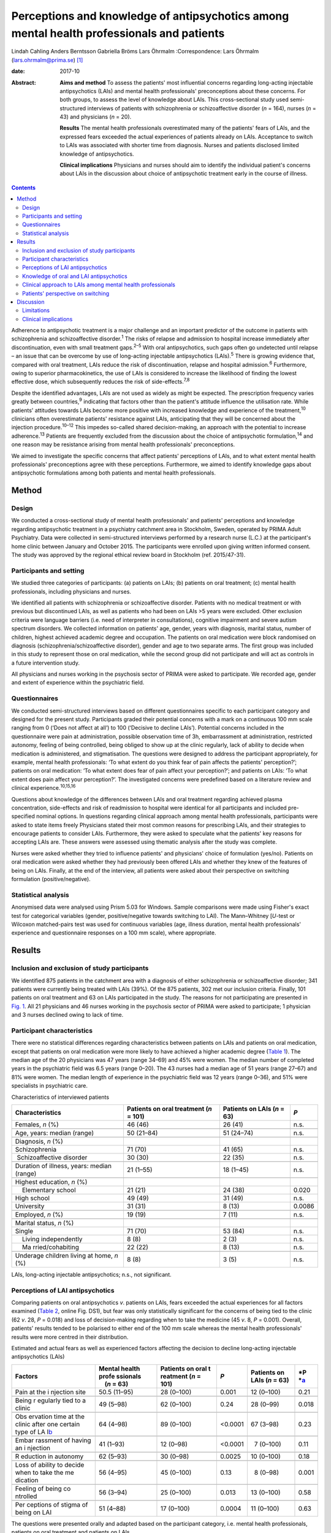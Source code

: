 ==========================================================================================
Perceptions and knowledge of antipsychotics among mental health professionals and patients
==========================================================================================



Lindah Cahling
Anders Berntsson
Gabriella Bröms
Lars Öhrmalm
:Correspondence: Lars Öhrmalm (lars.ohrmalm@prima.se)  [1]_

:date: 2017-10

:Abstract:
   **Aims and method** To assess the patients' most influential concerns
   regarding long-acting injectable antipsychotics (LAIs) and mental
   health professionals' preconceptions about these concerns. For both
   groups, to assess the level of knowledge about LAIs. This
   cross-sectional study used semi-structured interviews of patients
   with schizophrenia or schizoaffective disorder (*n* = 164), nurses
   (*n* = 43) and physicians (*n* = 20).

   **Results** The mental health professionals overestimated many of the
   patients' fears of LAIs, and the expressed fears exceeded the actual
   experiences of patients already on LAIs. Acceptance to switch to LAIs
   was associated with shorter time from diagnosis. Nurses and patients
   disclosed limited knowledge of antipsychotics.

   **Clinical implications** Physicians and nurses should aim to
   identify the individual patient's concerns about LAIs in the
   discussion about choice of antipsychotic treatment early in the
   course of illness.


.. contents::
   :depth: 3
..

Adherence to antipsychotic treatment is a major challenge and an
important predictor of the outcome in patients with schizophrenia and
schizoaffective disorder.\ :sup:`1` The risks of relapse and admission
to hospital increase immediately after discontinuation, even with small
treatment gaps.\ :sup:`2–5` With oral antipsychotics, such gaps often go
undetected until relapse – an issue that can be overcome by use of
long-acting injectable antipsychotics (LAIs).\ :sup:`5` There is growing
evidence that, compared with oral treatment, LAIs reduce the risk of
discontinuation, relapse and hospital admission.\ :sup:`6` Furthermore,
owing to superior pharmacokinetics, the use of LAIs is considered to
increase the likelihood of finding the lowest effective dose, which
subsequently reduces the risk of side-effects.\ :sup:`7,8`

Despite the identified advantages, LAIs are not used as widely as might
be expected. The prescription frequency varies greatly between
countries,\ :sup:`9` indicating that factors other than the patient's
attitude influence the utilisation rate. While patients' attitudes
towards LAIs become more positive with increased knowledge and
experience of the treatment,\ :sup:`10` clinicians often overestimate
patients' resistance against LAIs, anticipating that they will be
concerned about the injection procedure.\ :sup:`10–12` This impedes
so-called shared decision-making, an approach with the potential to
increase adherence.\ :sup:`13` Patients are frequently excluded from the
discussion about the choice of antipsychotic formulation,\ :sup:`14` and
one reason may be resistance arising from mental health professionals'
preconceptions.

We aimed to investigate the specific concerns that affect patients'
perceptions of LAIs, and to what extent mental health professionals'
preconceptions agree with these perceptions. Furthermore, we aimed to
identify knowledge gaps about antipsychotic formulations among both
patients and mental health professionals.

.. _S1:

Method
======

.. _S2:

Design
------

We conducted a cross-sectional study of mental health professionals' and
patients' perceptions and knowledge regarding antipsychotic treatment in
a psychiatry catchment area in Stockholm, Sweden, operated by PRIMA
Adult Psychiatry. Data were collected in semi-structured interviews
performed by a research nurse (L.C.) at the participant's home clinic
between January and October 2015. The participants were enrolled upon
giving written informed consent. The study was approved by the regional
ethical review board in Stockholm (ref. 2015/47-31).

.. _S3:

Participants and setting
------------------------

We studied three categories of participants: (a) patients on LAIs; (b)
patients on oral treatment; (c) mental health professionals, including
physicians and nurses.

We identified all patients with schizophrenia or schizoaffective
disorder. Patients with no medical treatment or with previous but
discontinued LAIs, as well as patients who had been on LAIs >5 years
were excluded. Other exclusion criteria were language barriers (i.e.
need of interpreter in consultations), cognitive impairment and severe
autism spectrum disorders. We collected information on patients' age,
gender, years with diagnosis, marital status, number of children,
highest achieved academic degree and occupation. The patients on oral
medication were block randomised on diagnosis
(schizophrenia/schizoaffective disorder), gender and age to two separate
arms. The first group was included in this study to represent those on
oral medication, while the second group did not participate and will act
as controls in a future intervention study.

All physicians and nurses working in the psychosis sector of PRIMA were
asked to participate. We recorded age, gender and extent of experience
within the psychiatric field.

.. _S4:

Questionnaires
--------------

We conducted semi-structured interviews based on different
questionnaires specific to each participant category and designed for
the present study. Participants graded their potential concerns with a
mark on a continuous 100 mm scale ranging from 0 (‘Does not affect at
all’) to 100 (‘Decisive to decline LAIs’). Potential concerns included
in the questionnaire were pain at administration, possible observation
time of 3h, embarrassment at administration, restricted autonomy,
feeling of being controlled, being obliged to show up at the clinic
regularly, lack of ability to decide when medication is administered,
and stigmatisation. The questions were designed to address the
participant appropriately, for example, mental health professionals: ‘To
what extent do you think fear of pain affects the patients'
perception?’; patients on oral medication: ‘To what extent does fear of
pain affect your perception?’; and patients on LAIs: ‘To what extent
does pain affect your perception?’. The investigated concerns were
predefined based on a literature review and clinical
experience.\ :sup:`10,15,16`

Questions about knowledge of the differences between LAIs and oral
treatment regarding achieved plasma concentration, side-effects and risk
of readmission to hospital were identical for all participants and
included pre-specified nominal options. In questions regarding clinical
approach among mental health professionals, participants were asked to
state items freely Physicians stated their most common reasons for
prescribing LAIs, and their strategies to encourage patients to consider
LAIs. Furthermore, they were asked to speculate what the patients' key
reasons for accepting LAIs are. These answers were assessed using
thematic analysis after the study was complete.

Nurses were asked whether they tried to influence patients' and
physicians' choice of formulation (yes/no). Patients on oral medication
were asked whether they had previously been offered LAIs and whether
they knew of the features of being on LAIs. Finally, at the end of the
interview, all patients were asked about their perspective on switching
formulation (positive/negative).

.. _S5:

Statistical analysis
--------------------

Anonymised data were analysed using Prism 5.03 for Windows. Sample
comparisons were made using Fisher's exact test for categorical
variables (gender, positive/negative towards switching to LAI). The
Mann–Whitney [*U*-test or Wilcoxon matched-pairs test was used for
continuous variables (age, illness duration, mental health
professionals' experience and questionnaire responses on a 100 mm
scale), where appropriate.

.. _S6:

Results
=======

.. _S7:

Inclusion and exclusion of study participants
---------------------------------------------

We identified 875 patients in the catchment area with a diagnosis of
either schizophrenia or schizoaffective disorder; 341 patients were
currently being treated with LAIs (39%). Of the 875 patients, 302 met
our inclusion criteria. Finally, 101 patients on oral treatment and 63
on LAIs participated in the study. The reasons for not participating are
presented in `Fig. 1 <#F1>`__. All 21 physicians and 46 nurses working
in the psychosis sector of PRIMA were asked to participate; 1 physician
and 3 nurses declined owing to lack of time.

.. figure:: 256f1
   :alt: Flow chart of inclusion in the study. LAI, long-acting
   injectable antipsychotic.
   a. As assessed at the time of interview, b. No longer a patient at
   the clinic, changed formulation before interview, deceased and
   cognitive impairment.
   :name: F1

   Flow chart of inclusion in the study. LAI, long-acting injectable
   antipsychotic.
   a. As assessed at the time of interview, b. No longer a patient at
   the clinic, changed formulation before interview, deceased and
   cognitive impairment.

.. _S8:

Participant characteristics
---------------------------

There were no statistical differences regarding characteristics between
patients on LAIs and patients on oral medication, except that patients
on oral medication were more likely to have achieved a higher academic
degree (`Table 1 <#T1>`__). The median age of the 20 physicians was 47
years (range 34–69) and 45% were women. The median number of completed
years in the psychiatric field was 6.5 years (range 0–20). The 43 nurses
had a median age of 51 years (range 27–67) and 81% were women. The
median length of experience in the psychiatric field was 12 years (range
0–36), and 51% were specialists in psychiatric care.

.. container:: table-wrap
   :name: T1

   .. container:: caption

      .. rubric:: 

      Characteristics of interviewed patients

   +------------------+------------------+------------------+--------+
   | Characteristics  | Patients on oral | Patients on LAIs | *P*    |
   |                  | treatment        | (*n* = 63)       |        |
   |                  | (*n* = 101)      |                  |        |
   +==================+==================+==================+========+
   | Females, *n* (%) | 46 (46)          | 26 (41)          | n.s.   |
   +------------------+------------------+------------------+--------+
   |                  |                  |                  |        |
   +------------------+------------------+------------------+--------+
   | Age, years:      | 50 (21–84)       | 51 (24–74)       | n.s.   |
   | median (range)   |                  |                  |        |
   +------------------+------------------+------------------+--------+
   |                  |                  |                  |        |
   +------------------+------------------+------------------+--------+
   | Diagnosis, *n*   |                  |                  |        |
   | (%)              |                  |                  |        |
   +------------------+------------------+------------------+--------+
   |                  | 71 (70)          | 41 (65)          | n.s.   |
   |    Schizophrenia |                  |                  |        |
   +------------------+------------------+------------------+--------+
   |                  | 30 (30)          | 22 (35)          | n.s.   |
   |  Schizoaffective |                  |                  |        |
   | disorder         |                  |                  |        |
   +------------------+------------------+------------------+--------+
   |                  |                  |                  |        |
   +------------------+------------------+------------------+--------+
   | Duration of      | 21 (1–55)        | 18 (1–45)        | n.s.   |
   | illness, years:  |                  |                  |        |
   | median (range)   |                  |                  |        |
   +------------------+------------------+------------------+--------+
   |                  |                  |                  |        |
   +------------------+------------------+------------------+--------+
   | Highest          |                  |                  |        |
   | education, *n*   |                  |                  |        |
   | (%)              |                  |                  |        |
   +------------------+------------------+------------------+--------+
   |     Elementary   | 21 (21)          | 24 (38)          | 0.020  |
   | school           |                  |                  |        |
   +------------------+------------------+------------------+--------+
   |     High school  | 49 (49)          | 31 (49)          | n.s.   |
   +------------------+------------------+------------------+--------+
   |     University   | 31 (31)          |   8 (13)         | 0.0086 |
   +------------------+------------------+------------------+--------+
   |                  |                  |                  |        |
   +------------------+------------------+------------------+--------+
   | Employed, *n*    | 19 (19)          |   7 (11)         | n.s.   |
   | (%)              |                  |                  |        |
   +------------------+------------------+------------------+--------+
   |                  |                  |                  |        |
   +------------------+------------------+------------------+--------+
   | Marital status,  |                  |                  |        |
   | *n* (%)          |                  |                  |        |
   +------------------+------------------+------------------+--------+
   |     Single       | 71 (70)          | 53 (84)          | n.s.   |
   +------------------+------------------+------------------+--------+
   |     Living       |   8 (8)          |   2 (3)          | n.s.   |
   | independently    |                  |                  |        |
   +------------------+------------------+------------------+--------+
   |     Ma           | 22 (22)          |   8 (13)         | n.s.   |
   | rried/cohabiting |                  |                  |        |
   +------------------+------------------+------------------+--------+
   |                  |                  |                  |        |
   +------------------+------------------+------------------+--------+
   | Underage         |   8 (8)          |   3 (5)          | n.s.   |
   | children living  |                  |                  |        |
   | at home, *n* (%) |                  |                  |        |
   +------------------+------------------+------------------+--------+

   LAIs, long-acting injectable antipsychotics; n.s., not significant.

.. _S9:

Perceptions of LAI antipsychotics
---------------------------------

Comparing patients on oral antipsychotics *v*. patients on LAIs, fears
exceeded the actual experiences for all factors examined (`Table
2 <#T2>`__, online Fig. DS1), but fear was only statistically
significant for the concerns of being tied to the clinic (62 *v*. 28,
*P* = 0.018) and loss of decision-making regarding when to take the
medicine (45 *v*. 8, *P* = 0.001). Overall, patients' results tended to
be polarised to either end of the 100 mm scale whereas the mental health
professionals' results were more centred in their distribution.

.. container:: table-wrap
   :name: T2

   .. container:: caption

      .. rubric:: 

      Estimated and actual fears as well as experienced factors
      affecting the decision to decline long-acting injectable
      antipsychotics (LAIs)

   +----------+----------+----------+----------+----------+----------+
   | Factors  | Mental   | Patients | *P*      | Patients | *P       |
   |          | health   | on oral  |          | on LAIs  | *\ `a <# |
   |          | profe    | t        |          | (*n* =   | TFN3>`__ |
   |          | ssionals | reatment |          | 63)      |          |
   |          |     (*n* | (*n* =   |          |          |          |
   |          | = 63)    | 101)     |          |          |          |
   +==========+==========+==========+==========+==========+==========+
   | Pain at  | 50.5     | 28       |   0.001  | 12       | 0.21     |
   | the      | (11–95)  | (0–100)  |          | (0–100)  |          |
   | i        |          |          |          |          |          |
   | njection |          |          |          |          |          |
   | site     |          |          |          |          |          |
   +----------+----------+----------+----------+----------+----------+
   |          |          |          |          |          |          |
   +----------+----------+----------+----------+----------+----------+
   | Being    | 49       | 62       |   0.24   | 28       | 0.018    |
   | r        | (5–98)   | (0–100)  |          | (0–99)   |          |
   | egularly |          |          |          |          |          |
   | tied to  |          |          |          |          |          |
   | a clinic |          |          |          |          |          |
   +----------+----------+----------+----------+----------+----------+
   |          |          |          |          |          |          |
   +----------+----------+----------+----------+----------+----------+
   | Obs      | 64       | 89       | <0.0001  | 67       | 0.23     |
   | ervation | (4–98)   | (0–100)  |          | (3–98)   |          |
   | time at  |          |          |          |          |          |
   | the      |          |          |          |          |          |
   | clinic   |          |          |          |          |          |
   | after    |          |          |          |          |          |
   | one      |          |          |          |          |          |
   | certain  |          |          |          |          |          |
   | type of  |          |          |          |          |          |
   | LA       |          |          |          |          |          |
   | I\ `b <# |          |          |          |          |          |
   | TFN4>`__ |          |          |          |          |          |
   +----------+----------+----------+----------+----------+----------+
   |          |          |          |          |          |          |
   +----------+----------+----------+----------+----------+----------+
   | Embar    | 41       | 12       | <0.0001  |   7      | 0.11     |
   | rassment | (1–93)   | (0–98)   |          | (0–100)  |          |
   | of       |          |          |          |          |          |
   | having   |          |          |          |          |          |
   | an       |          |          |          |          |          |
   | i        |          |          |          |          |          |
   | njection |          |          |          |          |          |
   +----------+----------+----------+----------+----------+----------+
   |          |          |          |          |          |          |
   +----------+----------+----------+----------+----------+----------+
   | R        | 62       | 30       |   0.0025 | 10       | 0.18     |
   | eduction | (5–93)   | (0–98)   |          | (0–100)  |          |
   | in       |          |          |          |          |          |
   | autonomy |          |          |          |          |          |
   +----------+----------+----------+----------+----------+----------+
   |          |          |          |          |          |          |
   +----------+----------+----------+----------+----------+----------+
   | Loss of  | 56       | 45       |   0.13   |   8      | 0.001    |
   | ability  | (4–95)   | (0–100)  |          | (0–98)   |          |
   | to       |          |          |          |          |          |
   | decide   |          |          |          |          |          |
   | when to  |          |          |          |          |          |
   | take the |          |          |          |          |          |
   | me       |          |          |          |          |          |
   | dication |          |          |          |          |          |
   +----------+----------+----------+----------+----------+----------+
   |          |          |          |          |          |          |
   +----------+----------+----------+----------+----------+----------+
   | Feeling  | 56       | 25       |   0.013  | 13       | 0.58     |
   | of being | (3–94)   | (0–100)  |          | (0–100)  |          |
   | co       |          |          |          |          |          |
   | ntrolled |          |          |          |          |          |
   +----------+----------+----------+----------+----------+----------+
   |          |          |          |          |          |          |
   +----------+----------+----------+----------+----------+----------+
   | Per      | 51       | 17       |   0.0004 | 11       | 0.63     |
   | ceptions | (4–88)   | (0–100)  |          | (0–100)  |          |
   | of       |          |          |          |          |          |
   | stigma   |          |          |          |          |          |
   | of being |          |          |          |          |          |
   | on LAI   |          |          |          |          |          |
   +----------+----------+----------+----------+----------+----------+

   The questions were presented orally and adapted based on the
   participant category, i.e. mental health professionals, patients on
   oral treatment and patients on LAIs.

   Patients on oral treatment *v*. patients on LAIs.

   Only the 7 patients on long-acting injectable olanzapine who had
   experienced a 3 h observation time were included.

Patients on LAIs were asked to recall their fears before switching from
oral treatment. They graded their recalled fears higher than the actual
experiences regarding all factors except for observation time (online
Table DS1). The differences were small, but reached statistical
significance for pain (24 *v*. 12, *P* < 0.0001), embarrassment (9 *v*.
7, *P* = 0.0006), reduction in autonomy (13 *v*. 10, *P* = 0.0027) and
loss of ability to decide when to take the medicine (14 *v*. 8, *P* =
0.019). Finally, there were no statistically significant differences
between the graded fears of patients on oral treatment *v*. recalled
fears in patients on LAIs (data not shown).

Mental health professionals overestimated the concerns of orally treated
patients regarding feared pain (51 *v*. 28, *P* = 0.001), embarrassment
(41 *v*. 12, *P* < 0.0001), reduction in autonomy (62 *v*. 30, *P* =
0.0025), feeling of being controlled (56 *v*. 25, *P* = 0.013), and
stigma (51 *v*. 17, *P* = 0.0004; `Table 2 <#T2>`__, online Fig. DS1).
Conversely, they underestimated the patients' concerns regarding the 3h
observation time required after injection of LAI olanzapine (64 *v*. 89,
*P* < 0.0001).

.. _S10:

Knowledge of oral and LAI antipsychotics
----------------------------------------

All physicians (100%) claimed that LAIs are associated with a more
stable plasma concentration than oral treatment (`Table 3 <#T3>`__). For
nurses, patients on oral treatment and patients on LAIs, the
corresponding proportions were 56%, 16% and 22%, respectively.

.. container:: table-wrap
   :name: T3

   .. container:: caption

      .. rubric:: 

      Mental health professionals' and patients' knowledge about oral
      *v.* long-acting injectable antipsychotics (LAIs) regarding plasma
      concentration, side-effects and frequency of readmission to
      hospital

   +-------------+------------+------------+-------------+-------------+
   | Topic       | Physicians | Nurses     | Patients on | Patients on |
   |             | (*n* = 20) | (*n* = 43) | oral        | LAIs        |
   |             |            |            | treatment   | (*n* = 63)  |
   |             |            |            | (*n* = 101) |             |
   +=============+============+============+=============+=============+
   | Plasma      |            |            |             |             |
   | con         |            |            |             |             |
   | centration, |            |            |             |             |
   | *n* (%)     |            |            |             |             |
   +-------------+------------+------------+-------------+-------------+
   |             | 20 (100)   | 24 (56)    | 16 (16)     | 14 (22)     |
   |  Lower/more |            |            |             |             |
   | stable with |            |            |             |             |
   | LAIs        |            |            |             |             |
   +-------------+------------+------------+-------------+-------------+
   |     Equal   | 0 (0)      | 11 (26)    | 23 (23)     | 20 (32)     |
   +-------------+------------+------------+-------------+-------------+
   |             | 0 (0)      | 4 (9)      | 41 (41)     | 20 (32)     |
   |  Lower/more |            |            |             |             |
   | stable with |            |            |             |             |
   | oral        |            |            |             |             |
   +-------------+------------+------------+-------------+-------------+
   |     Don't   | 0 (0)      | 4 (9)      | 21 (21)     | 9 (14)      |
   | know        |            |            |             |             |
   +-------------+------------+------------+-------------+-------------+
   |             |            |            |             |             |
   +-------------+------------+------------+-------------+-------------+
   | Si          |            |            |             |             |
   | de-effects, |            |            |             |             |
   | *n* (%)     |            |            |             |             |
   +-------------+------------+------------+-------------+-------------+
   |     Less    | 15 (75)    | 12 (28)    | 18 (18)     | 27 (43)     |
   | with LAIs   |            |            |             |             |
   +-------------+------------+------------+-------------+-------------+
   |     Equal   | 3 (15)     | 17 (40)    | 25 (25)     | 19 (30)     |
   +-------------+------------+------------+-------------+-------------+
   |     Less    | 1 (5)      | 11 (26)    | 45 (45)     | 11 (17)     |
   | with oral   |            |            |             |             |
   +-------------+------------+------------+-------------+-------------+
   |     Don't   | 1 (5)      | 3 (7)      | 13 (13)     | 6 (10)      |
   | know        |            |            |             |             |
   +-------------+------------+------------+-------------+-------------+
   |             |            |            |             |             |
   +-------------+------------+------------+-------------+-------------+
   | Risk of     |            |            |             |             |
   | rehospi     |            |            |             |             |
   | talisation, |            |            |             |             |
   | *n* (%)     |            |            |             |             |
   +-------------+------------+------------+-------------+-------------+
   |     Less    | 19 (95)    | 37 (86)    | 21 (21)     | 23 (36)     |
   | with LAIs   |            |            |             |             |
   +-------------+------------+------------+-------------+-------------+
   |     Equal   | 0 (0)      | 3 (7)      | 40 (40)     | 20 (32)     |
   +-------------+------------+------------+-------------+-------------+
   |     Less    | 1 (5)      | 2 (5)      | 15 (15)     | 5 (8)       |
   | with oral   |            |            |             |             |
   +-------------+------------+------------+-------------+-------------+
   |     Don't   | 0 (0)      | 1 (2)      | 25 (25)     | 15 (24)     |
   | know        |            |            |             |             |
   +-------------+------------+------------+-------------+-------------+

   Eligible answers were presented as pre-specified nominal options.

Of physicians, 90% stated that LAIs are superior or equal to oral
treatment concerning side-effects. For nurses, patients on oral
treatment and patients on LAIs, the corresponding proportions were 68%,
43% and 73%, respectively.

All physicians but one (95%) and 86% of nurses claimed that LAIs reduce
the risk of readmission to hospital, while 21% of patients with oral
treatment and 36% of patients on LAIs claimed LAIs to be superior in
this matter.

.. _S11:

Clinical approach to LAIs among mental health professionals
-----------------------------------------------------------

Poor adherence, limited insight and multiple relapses were the most
common reasons for prescribing LAIs, mentioned by 80% of physicians.
However, one-fourth considered LAIs an option even early in the disease
course. Their strategies to encourage patients to consider LAIs were to
inform them about the advantages of the formulation (65%) and about the
risks and consequences of treatment discontinuation (40%). Exploring
patients' fears was a strategy mentioned by 20% of physicians.

Half of physicians believed that not having to remember to take pills
was the key reason for patients to accept LAIs. Other factors mentioned
were good insight (40%) and that LAIs are associated with lower
frequency of relapse (20%).

Of nurses, 31 (72%) replied that they actively tried to influence the
patients' attitude towards one or the other formulation, and 29 (67%)
actively tried to influence the physician's decision.

.. _S12:

Patients' perspective on switching
----------------------------------

Almost half of the patients on oral treatment (41%) declared that they
had little or no knowledge of LAIs. At the end of the interview, they
were asked whether they would switch to LAIs if offered by their
treating physician. While 78 (77%) said no and three (3%) could not
decide, 20 (20%) declared that they would agree to switch if offered
such an option. The patients willing to switch had fewer years since
diagnosis than those who were reluctant (12 *v*. 24, *P* = 0.0013;
online Fig. DS2). Furthermore, the proportion of women was higher in the
positive group (75% *v*. 44%, odds ratio (OR) = 3.9, *P* = 0.023). They
considered pain (7 *v*. 40, *P* = 0.020), being tied to the clinic (26
*v*. 70, *P* = 0.017), reduction in autonomy (9 *v*. 30, *P* = 0.034)
and stigma (6 *v*. 27, *P* = 0.035) to be less important issues than did
the patients who were reluctant to switch to LAIs.

A total of 21 (33%) patients on LAIs would switch to oral treatment if
they were offered it, 1 (1.6%) could not decide and 41 (65%) preferred
to continue with LAIs. There were no statistically significant
differences between patients who were positive *v*. patients who were
negative about switching formulation with regard to age, number of years
with diagnosis or gender. Those who opted to stay on LAIs were less
concerned with the lack of autonomy (7 *v*. 40, *P* = 0.015) and the
feeling of being controlled (9 *v*. 50, *P* = 0.0011). They also gave
more correct answers regarding differences in side-effects between oral
formulations and LAIs (85% *v*. 52%, OR = 5.3, *P* = 0.012).

.. _S13:

Discussion
==========

In this study, we found that patients' concerns with LAIs were minor
except when considering observation time and being tied to the clinic,
and that there was a mismatch in the assessment of specific concerns
between the patients and the mental health professionals. We identified
important knowledge gaps among patients and nurses. As many as one-fifth
of the patients on oral medications were willing to switch to LAIs;
these potential switchers were more recently diagnosed than those who
were reluctant.

The patients on oral treatment were most concerned about observation
time post-injection and about being tied to the clinic when asked about
LAIs. This indicates that they valued their time and that practical
issues surpassed in significance emotional ones such as stigma, a
feeling of being controlled and embarrassment. All fears expressed by
patients on oral treatment exceeded the actual experiences of patients
on LAIs. This could be a result of selection bias, in that patients on
LAIs were less concerned even before accepting LAI treatment. However,
since patients on LAIs were speaking from experience, this difference
may also reflect that these issues had a lower impact than expected once
the patients had been started on LAIs. That the recalled concerns
pre-LAIs were similar to the levels of concern among those still on oral
treatment also supports this hypothesis.

Mental health professionals tended to answer questions by placing the
indicator centrally on the 100 mm scale, which may reflect uncertainty
as they were just estimating the patients' experiences. The patients'
answers, on the other hand, were polarised, indicating that their
opinions were more set. Patients also graded some factors distinctly low
and others distinctly high. In light of this, physicians should be
encouraged to learn more about the individual patient's concerns. Only
20% of physicians reported that they used this strategy when discussing
treatment regimens.

According to previous studies, physicians' knowledge regarding
antipsychotic formulations varies.\ :sup:`16,17` Physicians in the
current study showed very good knowledge. However, a significant
proportion of the interviewed nurses had knowledge gaps concerning some
of the advantages of LAIs. This could have a negative impact on the
patient's attitude towards LAIs, especially as the majority of nurses
claimed that they actively tried to influence both doctors and patients
in the discussion on treatment choices. Patients already on LAIs had
significantly better knowledge about the reduced side-effects with LAIs
than patients on oral treatment. This most likely reflects their own
experiences. It could also be an effect of information provided by
mental health professionals – information many patients on oral
treatment reported as lacking. This is of concern, as we know that
patients' attitudes towards LAIs are likely to become more positive with
increased knowledge and experience of the treatment.\ :sup:`10` The
physicians' observed reluctance to bring up the topic may be due to
their anticipation that the patients are unlikely to accept the offered
LAI. However, keeping the patients uninformed makes shared
decision-making impossible.\ :sup:`15`

The majority of the patients on LAIs chose to keep this formulation and
as many as 20% of the patients on oral treatment were willing to use
LAIs. This is in line with a previous study in which 16% were positive
towards a formulation switch.\ :sup:`14` This also supports the
hypothesis that the use of LAIs could be limited by factors other than
rejection by the patients.\ :sup:`12` Some physicians claimed that they
offered LAIs early in the disease course, but their most common reasons
for prescribing LAIs were poor adherence to oral medication and
recurring relapses. Previous studies also report
non-adherence\ :sup:`16,17` and multiple relapses\ :sup:`17` as key
criteria for prescribing LAIs. This may be unfortunate as longer illness
duration was associated with being reluctant to switch. Instead, this
motivates a discussion of LAIs early on in the course of illness,
especially as there is cumulative evidence that the use of LAIs as early
as after the first admission to hospital decreases the risk of treatment
discontinuation, relapse and readmission.\ :sup:`4,5,18`

.. _S14:

Limitations
-----------

Our study has several limitations. Not all patients in the targeted
study population were included, and some patients could not be reached
or were not present to complete the questionnaire. Some were only
scheduled for visits once per calendar year, while the study was limited
to 10 months. It is possible that patients were either too ill to
present themselves or were stable enough to postpone yearly visits. The
patients on LAIs were asked to declare their perceptions prior to
starting on LAIs, which introduced recall bias. However, we excluded all
patients on LAIs ⩾ 5 years, reducing the effect of this bias. Finally,
patients on LAIs are indisputably a selection of patients who have once
accepted that formulation. However, the lack of significant differences
between the graded fears of patients on oral treatment compared with
recalled fears in patients with LAIs may indicate that this selection
bias is of minor concern. A strength of this study was that all
interviews were performed by the same person (L.C.), securing
consistency across interviews.

.. _S15:

Clinical implications
---------------------

In conclusion, physicians should aim to set aside their own
preconceptions and instead make time to identify the individual's
specific fears regarding LAIs, preferably early in the course of the
illness. In addition, there is room for improvement regarding patients'
knowledge of antipsychotic formulations. Adequate education would be of
value to strengthen nurses' knowledge about LAIs. Finally, there is room
for improvement regarding patients' knowledge of antipsychotic
formulations.

.. [1]
   **Lindah Cahling** specialist nurse, and **Anders Berntsson**
   psychiatrist, head of clinic, PRIMA Child and Adult Psychiatry,
   Stockholm, Sweden; **Gabriella Bröms**, MD, PhD, Department of
   Medicine, Solna, Karolinska Institutet, Stockholm, Sweden; **Lars
   Öhrmalm**, MD, assistant professor, PRIMA Child and Adult Psychiatry,
   and Department of Medicine, Solna, Karolinska Institutet, Stockholm,
   Sweden.
